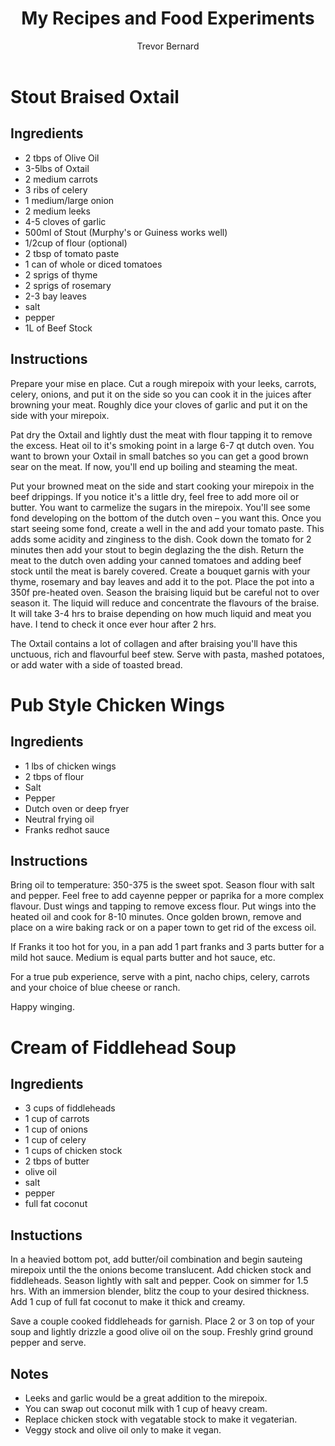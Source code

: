 #+TITLE: My Recipes and Food Experiments
#+AUTHOR: Trevor Bernard

* Stout Braised Oxtail

** Ingredients

- 2 tbps of Olive Oil
- 3-5lbs of Oxtail
- 2 medium carrots
- 3 ribs of celery
- 1 medium/large onion
- 2 medium leeks
- 4-5 cloves of garlic
- 500ml of Stout (Murphy's or Guiness works well)
- 1/2cup of flour (optional)
- 2 tbsp of tomato paste
- 1 can of whole or diced tomatoes
- 2 sprigs of thyme
- 2 sprigs of rosemary
- 2-3 bay leaves
- salt
- pepper
- 1L of Beef Stock

** Instructions

Prepare your mise en place. Cut a rough mirepoix with your leeks,
carrots, celery, onions, and put it on the side so you can cook it in
the juices after browning your meat. Roughly dice your cloves of
garlic and put it on the side with your mirepoix.

Pat dry the Oxtail and lightly dust the meat with flour tapping it to
remove the excess. Heat oil to it's smoking point in a large 6-7 qt
dutch oven. You want to brown your Oxtail in small batches so you can
get a good brown sear on the meat. If now, you'll end up boiling and
steaming the meat.

Put your browned meat on the side and start cooking your mirepoix in
the beef drippings. If you notice it's a little dry, feel free to add
more oil or butter. You want to carmelize the sugars in the
mirepoix. You'll see some fond developing on the bottom of the dutch
oven -- you want this. Once you start seeing some fond, create a well
in the and add your tomato paste. This adds some acidity and zinginess
to the dish. Cook down the tomato for 2 minutes then add your stout to
begin deglazing the the dish. Return the meat to the dutch oven adding
your canned tomatoes and adding beef stock until the meat is barely
covered. Create a bouquet garnis with your thyme, rosemary and bay
leaves and add it to the pot. Place the pot into a 350f pre-heated
oven. Season the braising liquid but be careful not to over season
it. The liquid will reduce and concentrate the flavours of the
braise. It will take 3-4 hrs to braise depending on how much liquid
and meat you have. I tend to check it once ever hour after 2 hrs.

The Oxtail contains a lot of collagen and after braising you'll have
this unctuous, rich and flavourful beef stew. Serve with pasta, mashed
potatoes, or add water with a side of toasted bread.

* Pub Style Chicken Wings

** Ingredients

- 1 lbs of chicken wings
- 2 tbps of flour
- Salt
- Pepper
- Dutch oven or deep fryer
- Neutral frying oil
- Franks redhot sauce

** Instructions

Bring oil to temperature: 350-375 is the sweet spot. Season flour with
salt and pepper. Feel free to add cayenne pepper or paprika for a more
complex flavour. Dust wings and tapping to remove excess flour. Put
wings into the heated oil and cook for 8-10 minutes. Once golden
brown, remove and place on a wire baking rack or on a paper town to
get rid of the excess oil.

If Franks it too hot for you, in a pan add 1 part franks and 3 parts
butter for a mild hot sauce. Medium is equal parts butter and hot
sauce, etc.

For a true pub experience, serve with a pint, nacho chips, celery,
carrots and your choice of blue cheese or ranch.

Happy winging.
* Cream of Fiddlehead Soup

** Ingredients

- 3 cups of fiddleheads
- 1 cup of carrots
- 1 cup of onions
- 1 cup of celery
- 1 cups of chicken stock
- 2 tbps of butter
- olive oil
- salt
- pepper
- full fat coconut

** Instuctions

In a heavied bottom pot, add butter/oil combination and begin sauteing
mirepoix until the the onions become translucent. Add chicken stock
and fiddleheads. Season lightly with salt and pepper. Cook on simmer
for 1.5 hrs. With an immersion blender, blitz the coup to your desired
thickness. Add 1 cup of full fat coconut to make it thick and creamy.

Save a couple cooked fiddleheads for garnish. Place 2 or 3 on top of
your soup and lightly drizzle a good olive oil on the soup. Freshly
grind ground pepper and serve.

** Notes

- Leeks and garlic would be a great addition to the mirepoix.
- You can swap out coconut milk with 1 cup of heavy cream.
- Replace chicken stock with vegatable stock to make it vegaterian.
- Veggy stock and olive oil only to make it vegan.

